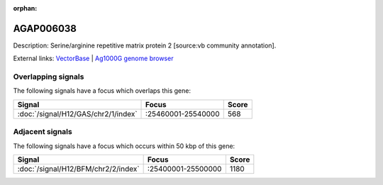 :orphan:

AGAP006038
=============





Description: Serine/arginine repetitive matrix protein 2 [source:vb community annotation].

External links:
`VectorBase <https://www.vectorbase.org/Anopheles_gambiae/Gene/Summary?g=AGAP006038>`_ |
`Ag1000G genome browser <https://www.malariagen.net/apps/ag1000g/phase1-AR3/index.html?genome_region=2L:25524455-25544365#genomebrowser>`_

Overlapping signals
-------------------

The following signals have a focus which overlaps this gene:



.. cssclass:: table-hover
.. csv-table::
    :widths: auto
    :header: Signal,Focus,Score

    :doc:`/signal/H12/GAS/chr2/1/index`,":25460001-25540000",568
    



Adjacent signals
----------------

The following signals have a focus which occurs within 50 kbp of this gene:



.. cssclass:: table-hover
.. csv-table::
    :widths: auto
    :header: Signal,Focus,Score

    :doc:`/signal/H12/BFM/chr2/2/index`,":25400001-25500000",1180
    


